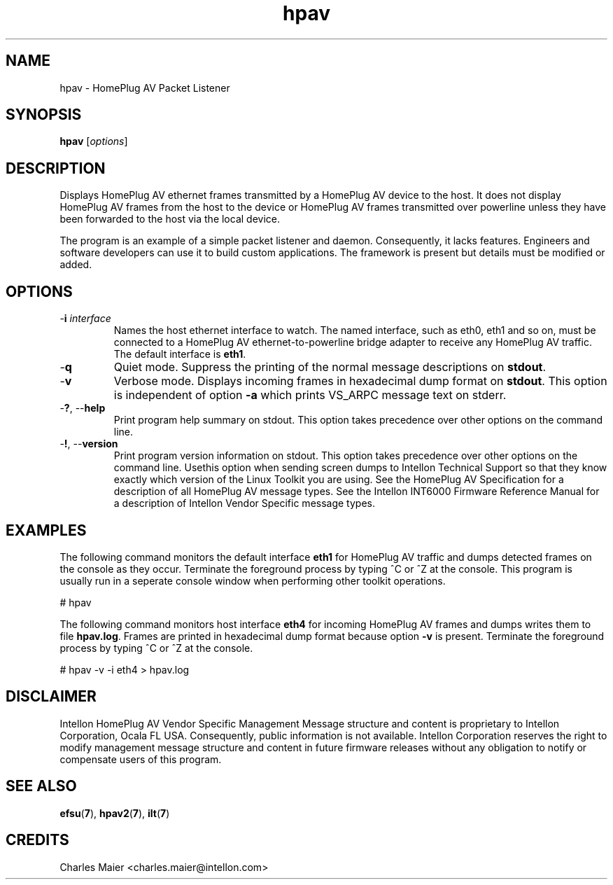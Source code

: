 .TH hpav 7 "Intellon Corporation, Ocala FL USA" "int6000-utils-linux" "Intellon Linux Toolkit"
.SH NAME
hpav - HomePlug AV Packet Listener
.SH SYNOPSIS
.BR hpav 
.RI [ options ] 
.SH DESCRIPTION
Displays HomePlug AV ethernet frames transmitted by a HomePlug AV device to the host. It does not display HomePlug AV frames from the host to the device or HomePlug AV frames transmitted over powerline unless they have been forwarded to the host via the local device.
.PP
The program is an example of a simple packet listener and daemon. Consequently, it lacks features. Engineers and software developers can use it to build custom applications. The framework is present but details must be modified or added.
.SH OPTIONS
.TP
-\fBi \fIinterface\fR
Names the host ethernet interface to watch. The named interface, such as eth0, eth1 and so on, must be connected to a HomePlug AV ethernet-to-powerline bridge adapter to receive any HomePlug AV traffic. The default interface is \fBeth1\fR.
.TP
.RB - q
Quiet mode. Suppress the printing of the normal message descriptions on \fBstdout\fR.
.TP
.RB - v
Verbose mode. Displays incoming frames in hexadecimal dump format on \fBstdout\fR. This option is independent of option \fB-a\fR which prints VS_ARPC message text on stderr.
.TP
-\fB?\fR, --\fBhelp\fR
Print program help summary on stdout. This option takes precedence over other options on the command line. 
.TP
-\fB!\fR, --\fBversion\fR
Print program version information on stdout. This option takes precedence over other options on the command line. Usethis option when sending screen dumps to Intellon Technical Support so that they know exactly which version of the Linux Toolkit you are using.
See the HomePlug AV Specification for a description of all HomePlug AV message types. See the Intellon INT6000 Firmware Reference Manual for a description of Intellon Vendor Specific message types.
.SH EXAMPLES
The following command monitors the default interface \fBeth1\fR for HomePlug AV traffic and dumps detected frames on the console as they occur. Terminate the foreground process by typing ^C or ^Z at the console. This program is usually run in a seperate console window when performing other toolkit operations. 
.PP
   # hpav
.PP
The following command monitors host interface \fBeth4\fR for incoming HomePlug AV frames and dumps writes them to file \fBhpav.log\fR. Frames are printed in hexadecimal dump format because option \fB-v\fR is present. Terminate the foreground process by typing ^C or ^Z at the console.  
.PP
   # hpav -v -i eth4 > hpav.log
.SH DISCLAIMER
Intellon HomePlug AV Vendor Specific Management Message structure and content is proprietary to Intellon Corporation, Ocala FL USA. Consequently, public information is not available. Intellon Corporation reserves the right to modify management message structure and content in future firmware releases without any obligation to notify or compensate users of this program.
.SH SEE ALSO
.BR efsu ( 7 ),
.BR hpav2 ( 7 ),
.BR ilt ( 7 )
.SH CREDITS
 Charles Maier <charles.maier@intellon.com>
